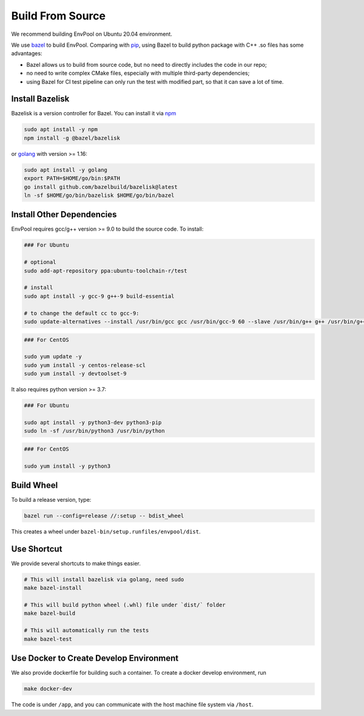 Build From Source
=================

We recommend building EnvPool on Ubuntu 20.04 environment.

We use `bazel <https://bazel.build/>`_ to build EnvPool. Comparing with
`pip <https://pip.pypa.io/>`_, using Bazel to build python package with C++ .so
files has some advantages:

- Bazel allows us to build from source code, but no need to directly includes
  the code in our repo;
- no need to write complex CMake files, especially with multiple third-party
  dependencies;
- using Bazel for CI test pipeline can only run the test with modified part,
  so that it can save a lot of time.


Install Bazelisk
----------------

Bazelisk is a version controller for Bazel. You can install it via
`npm <https://nodejs.org/en/download/package-manager/#debian-and-ubuntu-based-linux-distributions>`_

.. code-block:: bash

    sudo apt install -y npm
    npm install -g @bazel/bazelisk

or `golang <https://golang.org/doc/install>`_ with version >= 1.16:

.. code-block:: bash

    sudo apt install -y golang
    export PATH=$HOME/go/bin:$PATH
    go install github.com/bazelbuild/bazelisk@latest
    ln -sf $HOME/go/bin/bazelisk $HOME/go/bin/bazel


Install Other Dependencies
--------------------------

EnvPool requires gcc/g++ version >= 9.0 to build the source code. To install:

.. code-block:: bash

    ### For Ubuntu

    # optional
    sudo add-apt-repository ppa:ubuntu-toolchain-r/test

    # install
    sudo apt install -y gcc-9 g++-9 build-essential

    # to change the default cc to gcc-9:
    sudo update-alternatives --install /usr/bin/gcc gcc /usr/bin/gcc-9 60 --slave /usr/bin/g++ g++ /usr/bin/g++-9

.. code-block:: bash

    ### For CentOS

    sudo yum update -y
    sudo yum install -y centos-release-scl
    sudo yum install -y devtoolset-9

It also requires python version >= 3.7:

.. code-block:: bash

    ### For Ubuntu

    sudo apt install -y python3-dev python3-pip
    sudo ln -sf /usr/bin/python3 /usr/bin/python

.. code-block:: bash

    ### For CentOS

    sudo yum install -y python3


Build Wheel
-----------

To build a release version, type:

.. code-block:: bash

    bazel run --config=release //:setup -- bdist_wheel

This creates a wheel under ``bazel-bin/setup.runfiles/envpool/dist``.


Use Shortcut
------------

We provide several shortcuts to make things easier.

.. code-block:: bash

    # This will install bazelisk via golang, need sudo
    make bazel-install

    # This will build python wheel (.whl) file under `dist/` folder
    make bazel-build

    # This will automatically run the tests
    make bazel-test


Use Docker to Create Develop Environment
----------------------------------------

We also provide dockerfile for building such a container. To create a docker
develop environment, run

.. code-block:: bash

    make docker-dev

The code is under ``/app``, and you can communicate with the host machine file
system via ``/host``.
